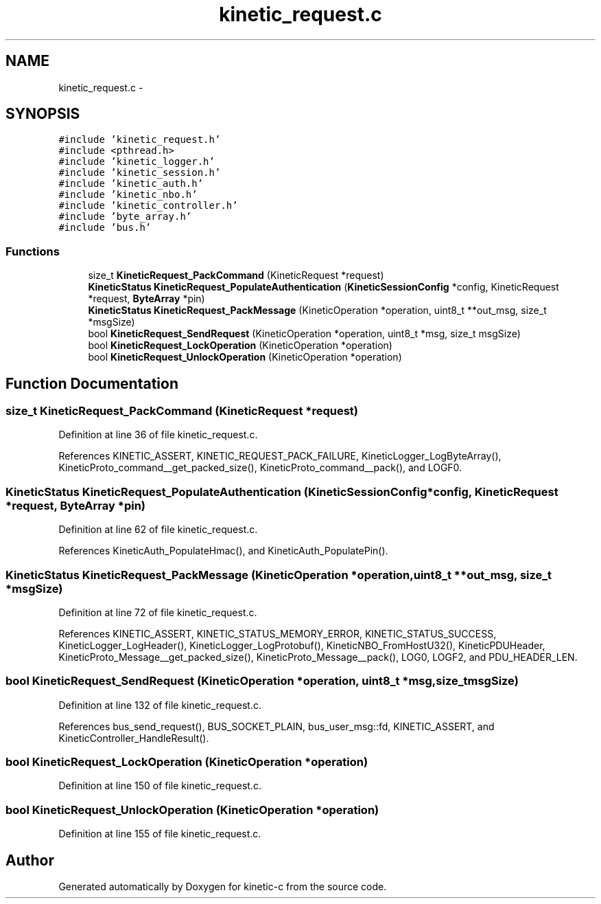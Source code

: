 .TH "kinetic_request.c" 3 "Tue Mar 3 2015" "Version v0.12.0-beta" "kinetic-c" \" -*- nroff -*-
.ad l
.nh
.SH NAME
kinetic_request.c \- 
.SH SYNOPSIS
.br
.PP
\fC#include 'kinetic_request\&.h'\fP
.br
\fC#include <pthread\&.h>\fP
.br
\fC#include 'kinetic_logger\&.h'\fP
.br
\fC#include 'kinetic_session\&.h'\fP
.br
\fC#include 'kinetic_auth\&.h'\fP
.br
\fC#include 'kinetic_nbo\&.h'\fP
.br
\fC#include 'kinetic_controller\&.h'\fP
.br
\fC#include 'byte_array\&.h'\fP
.br
\fC#include 'bus\&.h'\fP
.br

.SS "Functions"

.in +1c
.ti -1c
.RI "size_t \fBKineticRequest_PackCommand\fP (KineticRequest *request)"
.br
.ti -1c
.RI "\fBKineticStatus\fP \fBKineticRequest_PopulateAuthentication\fP (\fBKineticSessionConfig\fP *config, KineticRequest *request, \fBByteArray\fP *pin)"
.br
.ti -1c
.RI "\fBKineticStatus\fP \fBKineticRequest_PackMessage\fP (KineticOperation *operation, uint8_t **out_msg, size_t *msgSize)"
.br
.ti -1c
.RI "bool \fBKineticRequest_SendRequest\fP (KineticOperation *operation, uint8_t *msg, size_t msgSize)"
.br
.ti -1c
.RI "bool \fBKineticRequest_LockOperation\fP (KineticOperation *operation)"
.br
.ti -1c
.RI "bool \fBKineticRequest_UnlockOperation\fP (KineticOperation *operation)"
.br
.in -1c
.SH "Function Documentation"
.PP 
.SS "size_t KineticRequest_PackCommand (KineticRequest *request)"

.PP
Definition at line 36 of file kinetic_request\&.c\&.
.PP
References KINETIC_ASSERT, KINETIC_REQUEST_PACK_FAILURE, KineticLogger_LogByteArray(), KineticProto_command__get_packed_size(), KineticProto_command__pack(), and LOGF0\&.
.SS "\fBKineticStatus\fP KineticRequest_PopulateAuthentication (\fBKineticSessionConfig\fP *config, KineticRequest *request, \fBByteArray\fP *pin)"

.PP
Definition at line 62 of file kinetic_request\&.c\&.
.PP
References KineticAuth_PopulateHmac(), and KineticAuth_PopulatePin()\&.
.SS "\fBKineticStatus\fP KineticRequest_PackMessage (KineticOperation *operation, uint8_t **out_msg, size_t *msgSize)"

.PP
Definition at line 72 of file kinetic_request\&.c\&.
.PP
References KINETIC_ASSERT, KINETIC_STATUS_MEMORY_ERROR, KINETIC_STATUS_SUCCESS, KineticLogger_LogHeader(), KineticLogger_LogProtobuf(), KineticNBO_FromHostU32(), KineticPDUHeader, KineticProto_Message__get_packed_size(), KineticProto_Message__pack(), LOG0, LOGF2, and PDU_HEADER_LEN\&.
.SS "bool KineticRequest_SendRequest (KineticOperation *operation, uint8_t *msg, size_tmsgSize)"

.PP
Definition at line 132 of file kinetic_request\&.c\&.
.PP
References bus_send_request(), BUS_SOCKET_PLAIN, bus_user_msg::fd, KINETIC_ASSERT, and KineticController_HandleResult()\&.
.SS "bool KineticRequest_LockOperation (KineticOperation *operation)"

.PP
Definition at line 150 of file kinetic_request\&.c\&.
.SS "bool KineticRequest_UnlockOperation (KineticOperation *operation)"

.PP
Definition at line 155 of file kinetic_request\&.c\&.
.SH "Author"
.PP 
Generated automatically by Doxygen for kinetic-c from the source code\&.
